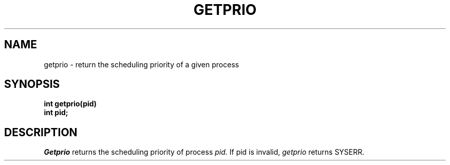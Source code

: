 .TH GETPRIO 2
.SH NAME
getprio \- return the scheduling priority of a given process
.SH SYNOPSIS
.B int
.B getprio(pid)
.nf
.B int pid;
.fi
.SH DESCRIPTION
.I Getprio
returns the scheduling priority of process
.I pid.
If pid is invalid,
.I getprio
returns SYSERR.
